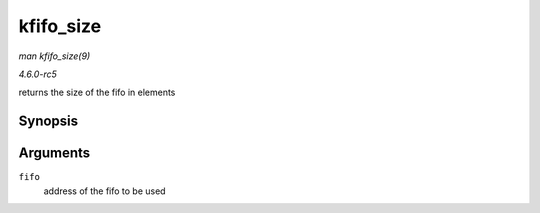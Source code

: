 .. -*- coding: utf-8; mode: rst -*-

.. _API-kfifo-size:

==========
kfifo_size
==========

*man kfifo_size(9)*

*4.6.0-rc5*

returns the size of the fifo in elements


Synopsis
========

.. c:function:: kfifo_size( fifo )

Arguments
=========

``fifo``
    address of the fifo to be used


.. ------------------------------------------------------------------------------
.. This file was automatically converted from DocBook-XML with the dbxml
.. library (https://github.com/return42/sphkerneldoc). The origin XML comes
.. from the linux kernel, refer to:
..
.. * https://github.com/torvalds/linux/tree/master/Documentation/DocBook
.. ------------------------------------------------------------------------------
